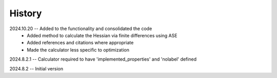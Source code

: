 =======
History
=======
2024.10.20 -- Added to the functionality and consolidated the code
    * Added method to calculate the Hessian via finite differences using ASE
    * Added references and citations where appropriate
    * Made the calculator less specific to optimization
      
2024.8.2.1 -- Calculator required to have 'implemented_properties' and 'nolabel' defined

2024.8.2 -- Initial version


